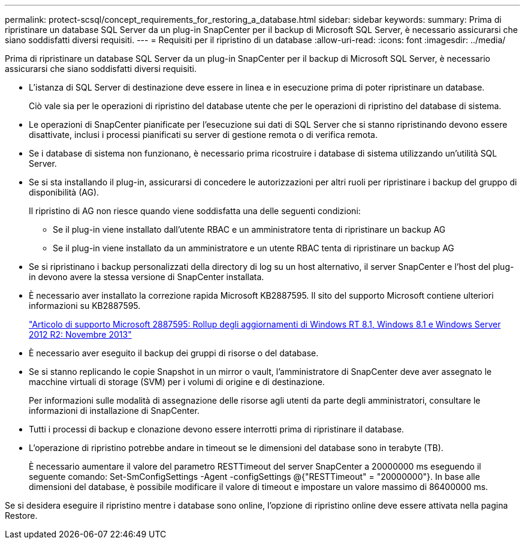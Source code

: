 ---
permalink: protect-scsql/concept_requirements_for_restoring_a_database.html 
sidebar: sidebar 
keywords:  
summary: Prima di ripristinare un database SQL Server da un plug-in SnapCenter per il backup di Microsoft SQL Server, è necessario assicurarsi che siano soddisfatti diversi requisiti. 
---
= Requisiti per il ripristino di un database
:allow-uri-read: 
:icons: font
:imagesdir: ../media/


[role="lead"]
Prima di ripristinare un database SQL Server da un plug-in SnapCenter per il backup di Microsoft SQL Server, è necessario assicurarsi che siano soddisfatti diversi requisiti.

* L'istanza di SQL Server di destinazione deve essere in linea e in esecuzione prima di poter ripristinare un database.
+
Ciò vale sia per le operazioni di ripristino del database utente che per le operazioni di ripristino del database di sistema.

* Le operazioni di SnapCenter pianificate per l'esecuzione sui dati di SQL Server che si stanno ripristinando devono essere disattivate, inclusi i processi pianificati su server di gestione remota o di verifica remota.
* Se i database di sistema non funzionano, è necessario prima ricostruire i database di sistema utilizzando un'utilità SQL Server.
* Se si sta installando il plug-in, assicurarsi di concedere le autorizzazioni per altri ruoli per ripristinare i backup del gruppo di disponibilità (AG).
+
Il ripristino di AG non riesce quando viene soddisfatta una delle seguenti condizioni:

+
** Se il plug-in viene installato dall'utente RBAC e un amministratore tenta di ripristinare un backup AG
** Se il plug-in viene installato da un amministratore e un utente RBAC tenta di ripristinare un backup AG


* Se si ripristinano i backup personalizzati della directory di log su un host alternativo, il server SnapCenter e l'host del plug-in devono avere la stessa versione di SnapCenter installata.
* È necessario aver installato la correzione rapida Microsoft KB2887595. Il sito del supporto Microsoft contiene ulteriori informazioni su KB2887595.
+
https://support.microsoft.com/kb/2887595["Articolo di supporto Microsoft 2887595: Rollup degli aggiornamenti di Windows RT 8.1, Windows 8.1 e Windows Server 2012 R2: Novembre 2013"]

* È necessario aver eseguito il backup dei gruppi di risorse o del database.
* Se si stanno replicando le copie Snapshot in un mirror o vault, l'amministratore di SnapCenter deve aver assegnato le macchine virtuali di storage (SVM) per i volumi di origine e di destinazione.
+
Per informazioni sulle modalità di assegnazione delle risorse agli utenti da parte degli amministratori, consultare le informazioni di installazione di SnapCenter.

* Tutti i processi di backup e clonazione devono essere interrotti prima di ripristinare il database.
* L'operazione di ripristino potrebbe andare in timeout se le dimensioni del database sono in terabyte (TB).
+
È necessario aumentare il valore del parametro RESTTimeout del server SnapCenter a 20000000 ms eseguendo il seguente comando: Set-SmConfigSettings -Agent -configSettings @{"RESTTimeout" = "20000000"}. In base alle dimensioni del database, è possibile modificare il valore di timeout e impostare un valore massimo di 86400000 ms.



Se si desidera eseguire il ripristino mentre i database sono online, l'opzione di ripristino online deve essere attivata nella pagina Restore.
